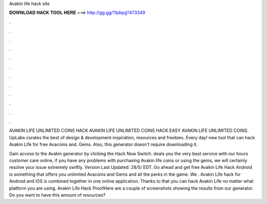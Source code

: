 Avakin life hack site



𝐃𝐎𝐖𝐍𝐋𝐎𝐀𝐃 𝐇𝐀𝐂𝐊 𝐓𝐎𝐎𝐋 𝐇𝐄𝐑𝐄 ===> http://gg.gg/11pbpg?473349



.



.



.



.



.



.



.



.



.



.



.



.

AVAKIN LIFE UNLIMITED COINS HACK  AVAKIN LIFE UNLIMITED COINS HACK EASY AVAKIN LIFE UNLIMITED COINS. UpLabs curates the best of design & development inspiration, resources and freebies. Every day! new tool that can hack Avakin Life for free Avacoins and. Gems. Also, this generator doesn't require downloading it.

Gain access to the Avakin generator by clicking the Hack Now Switch. deals you the very best service with our hours customer care online, if you have any problems with purchasing Avakin life coins or using the gems, we will certainly resolve your issue extremely swiftly. Version Last Updated: 28/5/ EDT. Go ahead and get free Avakin Life Hack Android is something that offers you unlimited Avacoins and Gems and all the perks in the game. We . Avakin Life hack for Android and iOS is combined together in one online application. Thanks to that you can hack Avakin Life no matter what platform you are using. Avakin Life Hack ProofHere are a couple of screenshots showing the results from our generator. Do you want to have this amount of resources?
